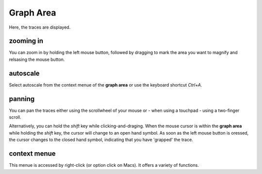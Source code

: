 .. _grapharea-label:

Graph Area
############

Here, the traces are displayed.

zooming in
----------

You can zoom in by holding the left mouse button, followed by dragging to mark the area you want to
magnify and relsasing the mouse button.

autoscale
---------

Select autoscale from the context menue of the **graph area** or use the keyboard shortcut `Ctrl+A`.

panning
-------

You can pan the traces either using the scrollwheel of your mouse or - when using a touchpad - 
using a two-finger scroll.

Alternatively, you can hold the `shift` key while clicking-and-draging. When the mouse cursor is within
the **graph area** while holding the `shift` key, the cursor will change to an open hand symbol.
As soon as the left mouse button is oressed, the cursor changes to the closed hand symbol, indicating
that you have 'grapped' the trace.

context menue
-------------

This menue is accessed by right-click (or option click on Macs). It offers a variety of functions.
